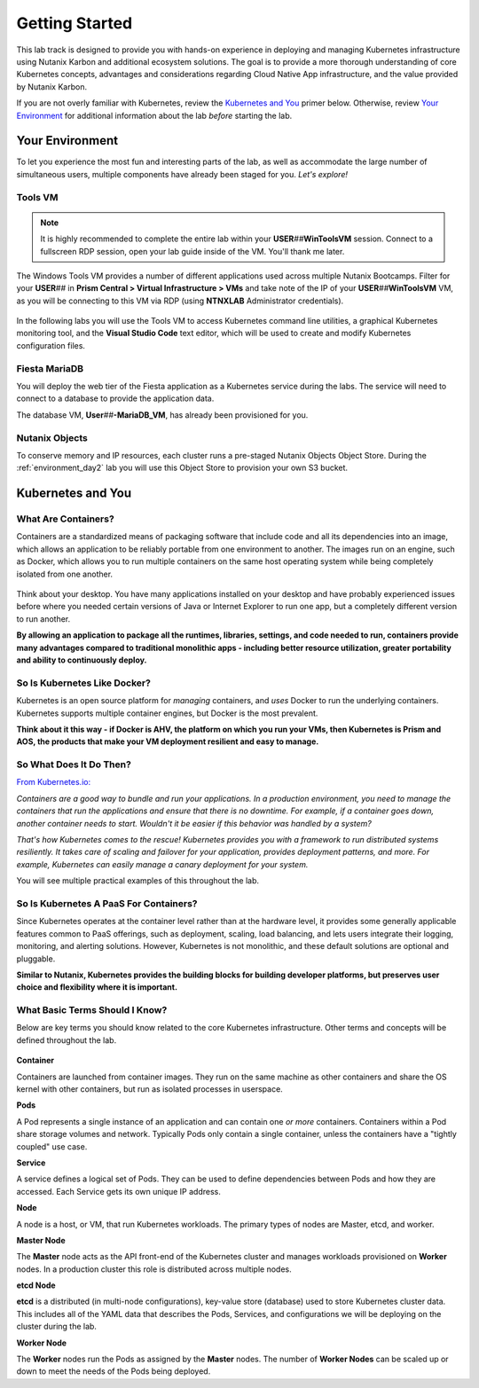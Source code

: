 .. _karbon_getting_started:

---------------
Getting Started
---------------

This lab track is designed to provide you with hands-on experience in deploying and managing Kubernetes infrastructure using Nutanix Karbon and additional ecosystem solutions. The goal is to provide a more thorough understanding of core Kubernetes concepts, advantages and considerations regarding Cloud Native App infrastructure, and the value provided by Nutanix Karbon.

If you are not overly familiar with Kubernetes, review the `Kubernetes and You`_ primer below. Otherwise, review `Your Environment`_ for additional information about the lab *before* starting the lab.

Your Environment
++++++++++++++++

To let you experience the most fun and interesting parts of the lab, as well as accommodate the large number of simultaneous users, multiple components have already been staged for you. *Let's explore!*

Tools VM
........

.. note::

   It is highly recommended to complete the entire lab within your **USER**\ *##*\ **WinToolsVM** session. Connect to a fullscreen RDP session, open your lab guide inside of the VM. You'll thank me later.

The Windows Tools VM provides a number of different applications used across multiple Nutanix Bootcamps. Filter for your **USER**\ *##* in **Prism Central > Virtual Infrastructure > VMs** and take note of the IP of your **USER**\ *##*\ **WinToolsVM** VM, as you will be connecting to this VM via RDP (using **NTNXLAB** Administrator credentials).

   .. figure:: images/3.png

In the following labs you will use the Tools VM to access Kubernetes command line utilities, a graphical Kubernetes monitoring tool, and the **Visual Studio Code** text editor, which will be used to create and modify Kubernetes configuration files.

Fiesta MariaDB
..............

You will deploy the web tier of the Fiesta application as a Kubernetes service during the labs. The service will need to connect to a database to provide the application data.

The database VM, **User**\ *##*\ **-MariaDB_VM**, has already been provisioned for you.

Nutanix Objects
...............

To conserve memory and IP resources, each cluster runs a pre-staged Nutanix Objects Object Store. During the :ref:`environment_day2` lab you will use this Object Store to provision your own S3 bucket.

Kubernetes and You
++++++++++++++++++

What Are Containers?
....................

Containers are a standardized means of packaging software that include code and all its dependencies into an image, which allows an application to be reliably portable from one environment to another. The images run on an engine, such as Docker, which allows you to run multiple containers on the same host operating system while being completely isolated from one another.

.. figure:: images/containers.png

Think about your desktop. You have many applications installed on your desktop and have probably experienced issues before where you needed certain versions of Java or Internet Explorer to run one app, but a completely different version to run another.

**By allowing an application to package all the runtimes, libraries, settings, and code needed to run, containers provide many advantages compared to traditional monolithic apps - including better resource utilization, greater portability and ability to continuously deploy.**

So Is Kubernetes Like Docker?
.............................

Kubernetes is an open source platform for *managing* containers, and *uses* Docker to run the underlying containers. Kubernetes supports multiple container engines, but Docker is the most prevalent.

**Think about it this way - if Docker is AHV, the platform on which you run your VMs, then Kubernetes is Prism and AOS, the products that make your VM deployment resilient and easy to manage.**

So What Does It Do Then?
........................

`From Kubernetes.io: <https://kubernetes.io/docs/concepts/overview/what-is-kubernetes/>`_

*Containers are a good way to bundle and run your applications. In a production environment, you need to manage the containers that run the applications and ensure that there is no downtime. For example, if a container goes down, another container needs to start. Wouldn't it be easier if this behavior was handled by a system?*

*That's how Kubernetes comes to the rescue! Kubernetes provides you with a framework to run distributed systems resiliently. It takes care of scaling and failover for your application, provides deployment patterns, and more. For example, Kubernetes can easily manage a canary deployment for your system.*

You will see multiple practical examples of this throughout the lab.

So Is Kubernetes A PaaS For Containers?
.......................................

Since Kubernetes operates at the container level rather than at the hardware level, it provides some generally applicable features common to PaaS offerings, such as deployment, scaling, load balancing, and lets users integrate their logging, monitoring, and alerting solutions. However, Kubernetes is not monolithic, and these default solutions are optional and pluggable.

**Similar to Nutanix, Kubernetes provides the building blocks for building developer platforms, but preserves user choice and flexibility where it is important.**

What Basic Terms Should I Know?
...............................

Below are key terms you should know related to the core Kubernetes infrastructure. Other terms and concepts will be defined throughout the lab.

.. figure:: images/k8-architecture.jpg

**Container**

Containers are launched from container images. They run on the same machine as other containers and share the OS kernel with other containers, but run as isolated processes in userspace.

**Pods**

A Pod represents a single instance of an application and can contain one *or more* containers. Containers within a Pod share storage volumes and network. Typically Pods only contain a single container, unless the containers have a "tightly coupled" use case.

**Service**

A service defines a logical set of Pods. They can be used to define dependencies between Pods and how they are accessed. Each Service gets its own unique IP address.

**Node**

A node is a host, or VM, that run Kubernetes workloads. The primary types of nodes are Master, etcd, and worker.

**Master Node**

The **Master** node acts as the API front-end of the Kubernetes cluster and manages workloads provisioned on **Worker** nodes. In a production cluster this role is distributed across multiple nodes.

**etcd Node**

**etcd** is a distributed (in multi-node configurations), key-value store (database) used to store Kubernetes cluster data. This includes all of the YAML data that describes the Pods, Services, and configurations we will be deploying on the cluster during the lab.

**Worker Node**

The **Worker** nodes run the Pods as assigned by the **Master** nodes. The number of **Worker Nodes** can be scaled up or down to meet the needs of the Pods being deployed.
